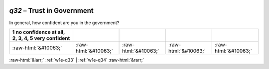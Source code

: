 .. _w1e-q32:

 
 .. role:: raw-html(raw) 
        :format: html 

`q32` – Trust in Government
=======================

In general, how confident are you in the government?

.. csv-table::
   :delim: |
   :header: 1 no confidence at all, 2, 3, 4, 5 very confident

           :raw-html:`&#10063;`|:raw-html:`&#10063;`|:raw-html:`&#10063;`|:raw-html:`&#10063;`|:raw-html:`&#10063;`

.. image:: ../_screenshots/w1-q32.png


:raw-html:`&larr;` :ref:`w1e-q33` | :ref:`w1e-q34` :raw-html:`&rarr;`
